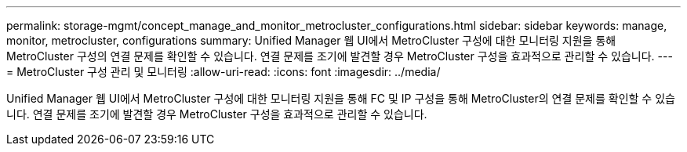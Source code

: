 ---
permalink: storage-mgmt/concept_manage_and_monitor_metrocluster_configurations.html 
sidebar: sidebar 
keywords: manage, monitor, metrocluster, configurations 
summary: Unified Manager 웹 UI에서 MetroCluster 구성에 대한 모니터링 지원을 통해 MetroCluster 구성의 연결 문제를 확인할 수 있습니다. 연결 문제를 조기에 발견할 경우 MetroCluster 구성을 효과적으로 관리할 수 있습니다. 
---
= MetroCluster 구성 관리 및 모니터링
:allow-uri-read: 
:icons: font
:imagesdir: ../media/


[role="lead"]
Unified Manager 웹 UI에서 MetroCluster 구성에 대한 모니터링 지원을 통해 FC 및 IP 구성을 통해 MetroCluster의 연결 문제를 확인할 수 있습니다. 연결 문제를 조기에 발견할 경우 MetroCluster 구성을 효과적으로 관리할 수 있습니다.
